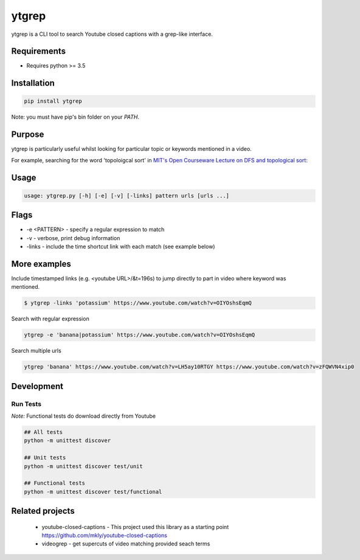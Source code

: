 ytgrep 
-----------------------
.. image:: https://travis-ci.com/alexkohler/ytgrep.svg?branch=master
    :target: https://travis-ci.com/alexkohler/ytgrep

ytgrep is a CLI tool to search Youtube closed captions with a grep-like interface.


Requirements
=============

* Requires python >= 3.5

Installation
=============

.. code:: bash
    
    pip install ytgrep
    
Note: you must have pip's bin folder on your `PATH`.

Purpose
=============
ytgrep is particularly useful whilst looking for particular topic or keywords mentioned in a video.

For example, searching for the word 'topoloigcal sort' in `MIT's Open Courseware Lecture on DFS and topological sort <https://www.youtube.com/watch?v=AfSk24UTFS8>`__:

|image0|

.. |image0| image:: https://asciinema.org/a/SjG0XTmIPzDfNgx2SxwhCdXwt.svg
   :target: https://asciinema.org/a/SjG0XTmIPzDfNgx2SxwhCdXwt
   

Usage
==============

.. code:: bash

    usage: ytgrep.py [-h] [-e] [-v] [-links] pattern urls [urls ...]

Flags
=============
* -e <PATTERN> - specify a regular expression to match
* -v - verbose, print debug information
* -links - include the time shortcut link with each match (see example below) 


More examples
=============

Include timestamped links (e.g. <youtube URL>/&t=196s) to jump directly to part in video where keyword was mentioned.

.. code:: bash
    
    $ ytgrep -links 'potassium' https://www.youtube.com/watch?v=OIYOshsEqmQ

Search with regular expression

.. code:: bash

    ytgrep -e 'banana|potassium' https://www.youtube.com/watch?v=OIYOshsEqmQ
    

Search multiple urls

.. code:: bash

    ytgrep 'banana' https://www.youtube.com/watch?v=LH5ay10RTGY https://www.youtube.com/watch?v=zFQWVN4xip0
    

    


Development
=============

Run Tests
~~~~~~~~~

*Note:* Functional tests do download directly from Youtube

.. code:: bash

   ## All tests
   python -m unittest discover

   ## Unit tests
   python -m unittest discover test/unit

   ## Functional tests
   python -m unittest discover test/functional

Related projects
==================
 * youtube-closed-captions - This project used this library as a starting point https://github.com/mkly/youtube-closed-captions
 * videogrep - get supercuts of video matching provided seach terms
